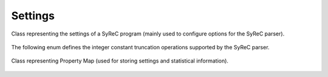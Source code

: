 Settings
========

Class representing the settings of a SyReC program (mainly used to configure options for the SyReC parser).

    .. autoclass:: mqt.syrec.read_program_settings
        :undoc-members:
        :members:

The following enum defines the integer constant truncation operations supported by the SyReC parser.

    .. autoclass:: mqt.syrec.pysyrec.integer_constant_truncation_operation
        :undoc-members:
        :members:

Class representing Property Map (used for storing settings and statistical information).

    .. autoclass:: mqt.syrec.properties
        :undoc-members:
        :members:
